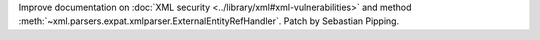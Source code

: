 Improve documentation on
:doc:`XML security <../library/xml#xml-vulnerabilities>`
and method
:meth:`~xml.parsers.expat.xmlparser.ExternalEntityRefHandler`.
Patch by Sebastian Pipping.
